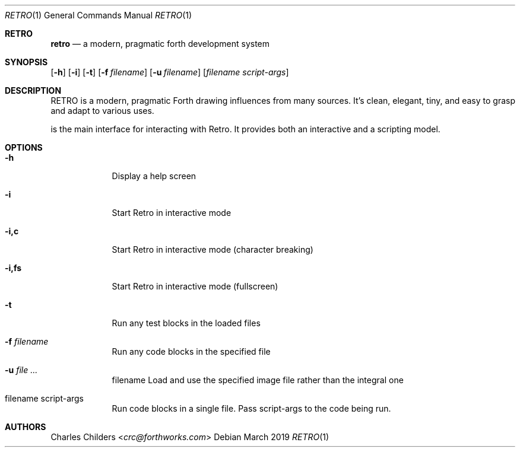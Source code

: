.Dd March 2019
.Dt RETRO 1
.Os
.Sh RETRO
.Nm retro
.Nd "a modern, pragmatic forth development system"
.Sh SYNOPSIS
.Nm
.Op Fl h
.Op Fl i 
.Op Fl t
.Op Fl f Ar filename
.Op Fl u Ar filename
.Op Ar filename Ar script-args
.Sh DESCRIPTION
RETRO is a modern, pragmatic Forth drawing influences from many sources.
It's clean, elegant, tiny, and easy to grasp and adapt to various uses.

.Nm
is the main interface for interacting with Retro. It provides both
an interactive and a scripting  model.
.Sh OPTIONS
.Bl -tag -width -indent
.It Fl h
Display a help screen
.It Fl i
Start Retro in interactive mode
.It Fl i,c
Start Retro in interactive mode (character breaking)
.It Fl i,fs
Start Retro in interactive mode (fullscreen)
.It Fl t
Run any test blocks in the loaded files
.It Fl f Ar filename
Run any code blocks in the specified file
.It Fl u Ar
filename Load and use the specified image file rather than the integral one
.It filename script-args
Run code blocks in a single file. Pass script-args to the code being run.
.El
.Sh AUTHORS
.An Charles Childers Aq Mt crc@forthworks.com
